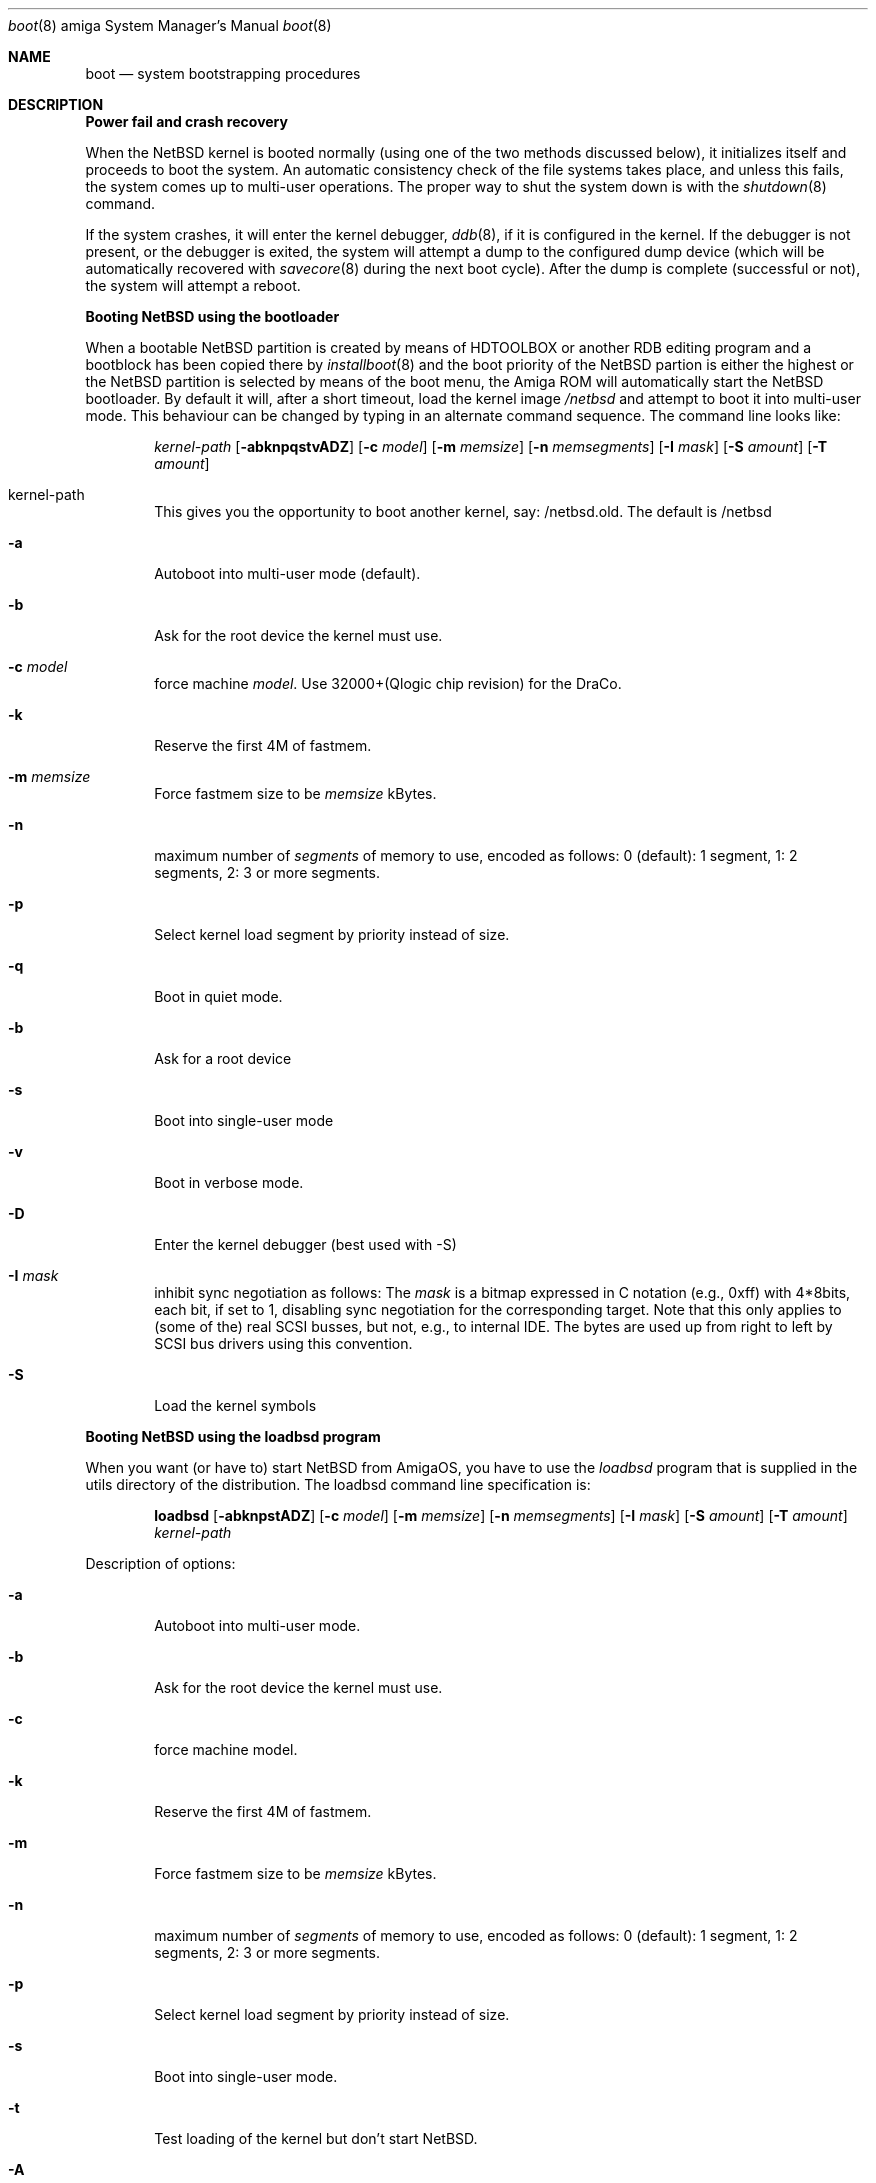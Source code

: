 .\"	$NetBSD: boot.8,v 1.4 2000/09/24 17:03:27 jdolecek Exp $
.\"
.\" Copyright (c) 1990, 1991 The Regents of the University of California.
.\" All rights reserved.
.\"
.\" This code is derived from software contributed to Berkeley by
.\" the Systems Programming Group of the University of Utah Computer
.\" Science Department.
.\"
.\" Redistribution and use in source and binary forms, with or without
.\" modification, are permitted provided that the following conditions
.\" are met:
.\" 1. Redistributions of source code must retain the above copyright
.\"    notice, this list of conditions and the following disclaimer.
.\" 2. Redistributions in binary form must reproduce the above copyright
.\"    notice, this list of conditions and the following disclaimer in the
.\"    documentation and/or other materials provided with the distribution.
.\" 3. All advertising materials mentioning features or use of this software
.\"    must display the following acknowledgement:
.\"	This product includes software developed by the University of
.\"	California, Berkeley and its contributors.
.\" 4. Neither the name of the University nor the names of its contributors
.\"    may be used to endorse or promote products derived from this software
.\"    without specific prior written permission.
.\"
.\" THIS SOFTWARE IS PROVIDED BY THE REGENTS AND CONTRIBUTORS ``AS IS'' AND
.\" ANY EXPRESS OR IMPLIED WARRANTIES, INCLUDING, BUT NOT LIMITED TO, THE
.\" IMPLIED WARRANTIES OF MERCHANTABILITY AND FITNESS FOR A PARTICULAR PURPOSE
.\" ARE DISCLAIMED.  IN NO EVENT SHALL THE REGENTS OR CONTRIBUTORS BE LIABLE
.\" FOR ANY DIRECT, INDIRECT, INCIDENTAL, SPECIAL, EXEMPLARY, OR CONSEQUENTIAL
.\" DAMAGES (INCLUDING, BUT NOT LIMITED TO, PROCUREMENT OF SUBSTITUTE GOODS
.\" OR SERVICES; LOSS OF USE, DATA, OR PROFITS; OR BUSINESS INTERRUPTION)
.\" HOWEVER CAUSED AND ON ANY THEORY OF LIABILITY, WHETHER IN CONTRACT, STRICT
.\" LIABILITY, OR TORT (INCLUDING NEGLIGENCE OR OTHERWISE) ARISING IN ANY WAY
.\" OUT OF THE USE OF THIS SOFTWARE, EVEN IF ADVISED OF THE POSSIBILITY OF
.\" SUCH DAMAGE.
.\"
.\"	From:
.\"	@(#)boot_hp300.8	8.2 (Berkeley) 4/19/94
.\"
.Dd May 8, 1997
.Dt boot 8 amiga
.Os
.Sh NAME
.Nm boot
.Nd
system bootstrapping procedures
.Sh DESCRIPTION
.Sy Power fail and crash recovery
.Pp
When the
.Nx
kernel is booted normally (using one of the two methods discussed below),
it initializes itself and proceeds to boot the system.  An automatic
consistency check of the file systems takes place, and unless this
fails, the system comes up to multi-user operations.  The proper way
to shut the system down is with the
.Xr shutdown 8
command.
.Pp
If the system crashes, it will enter the kernel debugger,
.Xr ddb 8 ,
if it is configured in the kernel.  If the debugger is not present,
or the debugger is exited, the system will attempt a dump to the
configured dump device (which will be automatically recovered with
.Xr savecore 8
during the next boot cycle).  After the dump is complete (successful
or not), the system will attempt a reboot.
.Pp
.Sy Booting NetBSD using the bootloader
.Pp
When a bootable
.Nx
partition is created by means of HDTOOLBOX or another RDB editing program
and a bootblock has been copied there by
.Xr installboot 8
and the boot priority of the 
.Nx
partion is either the highest or the
.Nx
partition is selected by means of the boot menu,
the Amiga ROM will automatically start the
.Nx
bootloader. By default it will, after a short timeout, load the kernel image
.Pa /netbsd
and attempt to boot it into multi-user mode. This behaviour can be changed by
typing in an alternate command sequence. The command line looks like:
.Bd -ragged -offset indent
.Ar kernel-path
.Op Fl abknpqstvADZ
.Op Fl c Ar model
.Op Fl m Ar memsize
.Op Fl n Ar memsegments
.Op Fl I Ar mask
.Op Fl S Ar amount
.Op Fl T Ar amount
.Ed

.Bl -tag -width flag
.It kernel-path
This gives you the opportunity to boot another kernel, say:
/netbsd.old.
The default is
/netbsd

.It Fl a
Autoboot into multi-user mode (default).
.It Fl b
Ask for the root device the kernel must use.
.It Fl c Ar model
force machine
.Ar model .
Use 32000+(Qlogic chip revision) for the DraCo.
.It Fl k
Reserve the first 4M of fastmem.
.It Fl m Ar memsize
Force fastmem size to be
.Ar memsize
kBytes.
.It Fl n
maximum number of 
.Ar segments
of memory to use, encoded as follows: 0 (default): 1 segment, 1:
2 segments, 2: 3 or more segments.
.It Fl p
Select kernel load segment by priority instead of size.
.It Fl q
Boot in quiet mode.
.It Fl b
Ask for a root device
.It Fl s
Boot into single-user mode
.It Fl v
Boot in verbose mode.
.It Fl D
Enter the kernel debugger (best used with -S)
.It Fl I Ar mask
inhibit sync negotiation as follows: The
.Ar mask
is a bitmap expressed in C notation (e.g., 0xff)
with 4*8bits, each bit, if set to 1, disabling sync negotiation for
the corresponding target. Note that this only applies to (some of the)
real SCSI busses, but not, e.g., to internal IDE. The bytes are used up
from right to left by SCSI bus drivers using this convention.
.It Fl S
Load the  kernel symbols
.El

.Pp
.Sy Booting NetBSD using the loadbsd program
.Pp
When you want (or have to) start
.Nx
from AmigaOS, you have to use the
.Xr loadbsd
program that is supplied in the utils directory of the distribution.
The loadbsd command line specification is:
.Bd -ragged -offset indent
.Nm loadbsd 
.Op Fl abknpstADZ
.Op Fl c Ar model
.Op Fl m Ar memsize
.Op Fl n Ar memsegments
.Op Fl I Ar mask
.Op Fl S Ar amount
.Op Fl T Ar amount
.Ar kernel-path
.Ed
.Pp
Description of options:
.Bl -tag -width flag
.It Fl a
Autoboot into multi-user mode.
.It Fl b
Ask for the root device the kernel must use.
.It Fl c
force machine model.
.It Fl k
Reserve the first 4M of fastmem.
.It Fl m
Force fastmem size to be
.Ar memsize
kBytes.
.It Fl n
maximum number of 
.Ar segments
of memory to use, encoded as follows: 0 (default): 1 segment, 1:
2 segments, 2: 3 or more segments.
.It Fl p
Select kernel load segment by priority instead of size.
.It Fl s
Boot into single-user mode.
.It Fl t
Test loading of the kernel but don't start
.Nx .
.It Fl A
enable AGA modes.
.It Fl D
Enter the kernel debugger after booting. Best with -S.
.It Fl I Ar mask
inhibit sync negotiation as follows: The
.Ar mask
is a bitmap expressed in hexadecimal (e.g., ff)
with 4*8bits, each bit, if set to 1, disabling sync negotiation for
the corresponding target. Note that this only applies to (some of the)
real SCSI busses, but not, e.g., to internal IDE. The bytes are used up
from right to left by SCSI bus drivers using this convention.
.It Fl S
include kernel debug symbols (for use by -D).
.It Fl Z
Force load via chip memory. Won't work if kernel is larger than the chip
memory size or on the DraCo.
.El
.Pp
Note: Because the loadbsd program can only read kernels from a AmigaOS
filesystem, the file
.Ar /netbsd
is often not the same as the actual kernel booted. This can cause some
programs to fail. However, note that you can use third-party Berkeley
filesystems such as bffs to access the NetBSD root partition from AmigaOS.
.Sh FILES
.Bl -tag -width /usr/mdec/xxboot -compact
.It Pa /netbsd
system kernel
.It Pa /usr/mdec/xxboot
RDB device boot block
.It Pa /usr/mdec/fdboot
floppy disk boot block
.El
.Sh BUGS
Due to code size restrictions, you can't currently use a old-style file
system (created with
.Xr newfs
-O
or with
.Nx 0.9 )
with the boot block. You can use
.Xr loadbsd
to boot from AmigaOS, or upgrade the file system with
.Ar fsck_ffs -c 2 .
.Sh SEE ALSO
.Xr ddb 8 ,
.Xr fsck_ffs 8 ,
.Xr installboot 8 ,
.Xr newfs 8 ,
.Xr savecore 8 ,
.Xr shutdown 8

